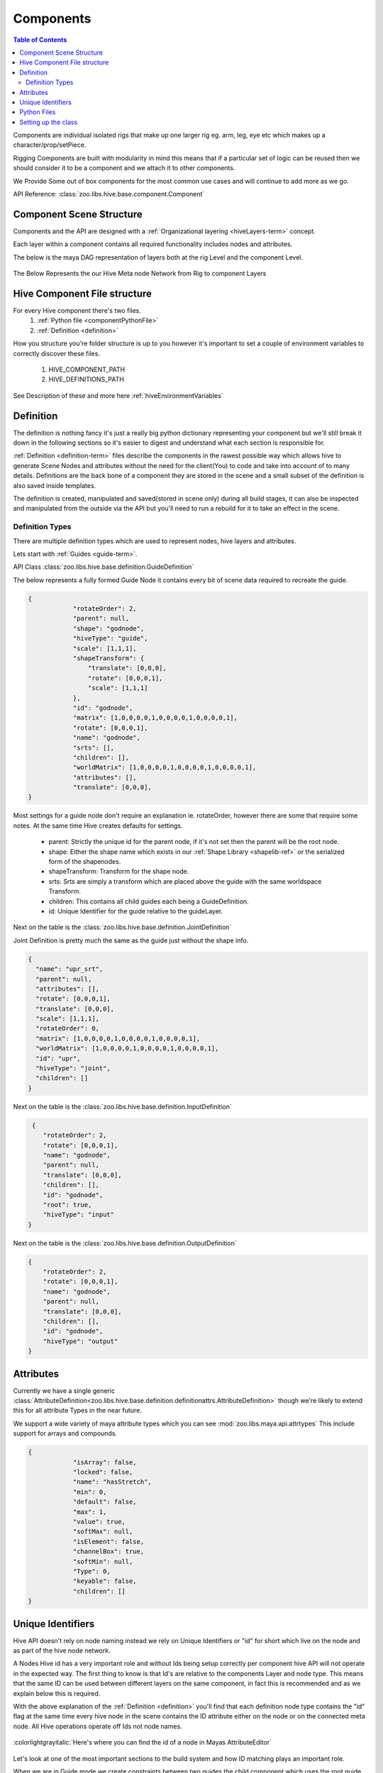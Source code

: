 .. _component-reference:

Components
####################################################

.. contents:: Table of Contents
   :local:
   :depth: 2

Components are individual isolated rigs that make up one larger rig eg. arm, leg, eye etc which makes
up a character/prop/setPiece.

Rigging Components are built with modularity in mind this means that if a particular set of logic
can be reused then we should consider it to be a component and we attach it to other components.

We Provide Some out of box components for the most common use cases and will continue to add more
as we go.


API Reference: :class:`zoo.libs.hive.base.component.Component`

Component Scene Structure
********************************

Components and the API are designed with a :ref:`Organizational layering <hiveLayers-term>` concept.

Each layer within a component contains all required functionality includes nodes and attributes.

The below is the maya DAG representation of layers both at the rig Level and the component Level.

.. figure:: resources/hivelayers.png
    :align: center
    :alt: alternate text
    :figclass: align-center


The Below Represents the our Hive Meta node Network from Rig to component Layers

.. figure:: resources/hivelayersmeta.png
    :align: center
    :alt: alternate text
    :figclass: align-center

Hive Component File structure
*****************************

For every Hive component there's two files.
    #. :ref:`Python file <componentPythonFile>`
    #. :ref:`Definition <definition>`

How you structure you're folder structure is up to you however it's important to set
a couple of environment variables to correctly discover these files.

    #. HIVE_COMPONENT_PATH
    #. HIVE_DEFINITIONS_PATH

See Description of these and more here :ref:`hiveEnvironmentVariables`

.. _definition:

Definition
****************

The definition is nothing fancy it's just a really big python dictionary representing your component but we'll
still break it down in the following sections so it's easier to digest and understand what each section
is responsible for.

:ref:`Definition <definition-term>` files describe the components in the rawest possible way which allows
hive to generate Scene Nodes and attributes without the need for the client(You) to code and take into
account of to many details. Definitions are the back bone of a component they are stored in the scene and
a small subset of the definition is also saved inside templates.

The definition is created, manipulated and saved(stored in scene only) during all build stages, it can
also be inspected and manipulated from the outside via the API but you'll need to run a rebuild for it
to take an effect in the scene.


Definition Types
================

There are multiple definition types which are used to represent nodes, hive layers and attributes.

Lets start with :ref:`Guides <guide-term>`.

API Class :class:`zoo.libs.hive.base.definition.GuideDefinition`

The below represents a fully formed Guide Node it contains every bit of scene data required to recreate
the guide.

.. code-block:: json

    {
                "rotateOrder": 2,
                "parent": null,
                "shape": "godnode",
                "hiveType": "guide",
                "scale": [1,1,1],
                "shapeTransform": {
                    "translate": [0,0,0],
                    "rotate": [0,0,0,1],
                    "scale": [1,1,1]
                },
                "id": "godnode",
                "matrix": [1,0,0,0,0,1,0,0,0,0,1,0,0,0,0,1],
                "rotate": [0,0,0,1],
                "name": "godnode",
                "srts": [],
                "children": [],
                "worldMatrix": [1,0,0,0,0,1,0,0,0,0,1,0,0,0,0,1],
                "attributes": [],
                "translate": [0,0,0],
    }

Most settings for a guide node don't require an explanation ie. rotateOrder, however there are some
that require some notes. At the same time Hive creates defaults for settings.

 * parent: Strictly the unique id for the parent node, if it's not set then the parent will be the root node.
 * shape: Either the shape name which exists in our :ref:`Shape Library <shapelib-ref>` or the serialized form of the shapenodes.
 * shapeTransform: Transform for the shape node.
 * srts: Srts are simply a transform which are placed above the guide with the same worldspace Transform.
 * children: This contains all child guides each being a GuideDefinition.
 * id: Unique Identifier for the guide relative to the guideLayer.

Next on the table is the :class:`zoo.libs.hive.base.definition.JointDefinition`

Joint Definition is pretty much the same as the guide just without the shape info.

.. code-block:: json

    {
      "name": "upr_srt",
      "parent": null,
      "attributes": [],
      "rotate": [0,0,0,1],
      "translate": [0,0,0],
      "scale": [1,1,1],
      "rotateOrder": 0,
      "matrix": [1,0,0,0,0,1,0,0,0,0,1,0,0,0,0,1],
      "worldMatrix": [1,0,0,0,0,1,0,0,0,0,1,0,0,0,0,1],
      "id": "upr",
      "hiveType": "joint",
      "children": []
    }

.. _inputDefinition:

Next on the table is the :class:`zoo.libs.hive.base.definition.InputDefinition`

.. code-block:: json

     {
        "rotateOrder": 2,
        "rotate": [0,0,0,1],
        "name": "godnode",
        "parent": null,
        "translate": [0,0,0],
        "children": [],
        "id": "godnode",
        "root": true,
        "hiveType": "input"
    }

Next on the table is the :class:`zoo.libs.hive.base.definition.OutputDefinition`

.. code-block:: json

    {
        "rotateOrder": 2,
        "rotate": [0,0,0,1],
        "name": "godnode",
        "parent": null,
        "translate": [0,0,0],
        "children": [],
        "id": "godnode",
        "hiveType": "output"
    }

Attributes
**********
Currently we have a single generic :class:`AttributeDefinition<zoo.libs.hive.base.definition.definitionattrs.AttributeDefinition>`
though we're likely to extend this for all attribute Types in the near future.

We support a wide variety of maya attribute types which you can see :mod:`zoo.libs.maya.api.attrtypes`
This include support for arrays and compounds.

.. code-block:: json

    {
                "isArray": false,
                "locked": false,
                "name": "hasStretch",
                "min": 0,
                "default": false,
                "max": 1,
                "value": true,
                "softMax": null,
                "isElement": false,
                "channelBox": true,
                "softMin": null,
                "Type": 0,
                "keyable": false,
                "children": []
    }


Unique Identifiers
******************
Hive API doesn't rely on node naming instead we rely on Unique Identifiers or "id" for short which live on the node
and as part of the hive node network.

A Nodes Hive id has a very important role and without Ids being setup correctly per component hive API will not
operate in the expected way. The first thing to know is that Id's are relative to the components Layer and node type.
This means that the same ID can be used between different layers on the same component, in fact this is recommended and
as we explain below this is required.

With the above explanation of the :ref:`Definition <definition>` you'll find that each definition node type contains the
"id" flag at the same time every hive node in the scene contains the ID attribute either on the node or on the connected
meta node. All Hive operations operate off Ids not node names.

.. figure:: resources/hiveid_attreditor.png
    :align: center
    :alt: alternate text
    :figclass: align-center

    :colorlightgrayitalic:`Here's where you can find the id of a node in Mayas AttributeEditor`

Let's look at one of the most important sections to the build system and how ID matching plays an important role.

When we are in Guide mode we create constraints between two guides the child component which uses the root guide
and the parent component which uses the exact chosen guide. However when we switch to the skeleton or deform mode
these constraints need to be recreated so our rig controls get constrained correctly and our bind skeleton
has the correct parent joint.

Between mode switching hive serializes these user constraints using the ids and maps them
to the Input and Output Layer transforms which have the same ID as the guides once mapped these constraints are
recreated constraining the input and output transforms ultimately driving the child component.

Lets look at how the Dag Nodes map to Ids::

    |- arm_hrc
        |- guideLayer_hrc
            |- rootGuide_srt
                |- rootGuide  # id: root
                    |- upr_guide_srt
                        |- upr_guide  # id: upr
        |- inputLayer_hrc
            |- upr_in     # id: upr  , marked as the primary root input in the definition
        |- outputLayer_hrc
            |- upr_out    # id: upr
        |- deformLayer_hrc
            |- upr_srt    # id: upr

As you can see above we have matching Ids for nodes where the guide needs to match between I/O layers, deform and guide.
But you'll also note that the root Guide has no I/O node, this is because the root guide is only for manipulating
a group of guides during user interaction but won't exist in other layers. It's also important to note that the
:ref:`InputDefinition <inputDefinition>` node contains  key "root: true" marking that node to be used for constraining
when the component is the child.

Lets take a look at how you can use Ids to query the component

.. _componentPythonFile:

Python Files
************
Pretty straight forward but these have a single class which inherits from the base component class or other
components.

Their job is to build the component and its' contents. We can use the :ref:`Definition <definition>` to
cut down how much code we need to write when were build static component data.


When designing your component you can use hive to prototype your component before serializing
out the generated definition to a file, currently we are restricted to certain nodes and we don't
serialize the rig DG network itself so it's still necessary to create the component class.

An Example of prototyping a component with the api before serializing and saving the
definition file.

.. code-block:: python

    from zoo.libs.hive import api
    from zoo.libs.utils import filesystem
    # rig instance
    myRig = api.Rig()
    # Creates the metanode and root for the rig
    myRig.startSession("rigName")
    # empty component for prototyping, replace with yours if you have one
    custom = rig.createComponent("empty", "custom", "M")
    # create the guideLayer
    guideLayer = custom.getOrCreateLayer(api.constants.GUIDE_LAYER_TYPE)
    # build a guide and attach it to the layer
    customGuide = guideLayer.createGuide(**{"id": "customId", "name": "jaw",
                    "shape": "circle", "translation": (0.0,0.0,0.0),
                    "rotation": (0.0,0.0,0.0), "rotationOrder": 0,
                    "shapeTransform":{"translation": (0.0,0.0,0.0),
                    "rotation": (0.0,0.0,0.0,1.0),
                    "rotationOrder": 0, "scale": (1.0,1.0,1.0)}}
    )

    # Lets add guide settings
    # Hive does this on dedicated nodes for guides only one node is needed and will
    # ever be created by hive no matter how many you create via the api, at build time
    # of the* guides all settings are merged into one node.
    settingNode = guideLayer.createSettingsNode(name="Guide_Settings")
    settingNode.addAttribute("MyAttribute", api.attrtypes.kMFnNumericFloat,
                                      value=0.0, default0.0)
    # ok so we have done what we want so now we need to create the serialized form of the
    # guides
    definition = jaw.serializeFromScene()
    # lets save it to a location so it can be referenced when we create the component class.
    file.saveJson(definition, "somefile.definition")

    # You can also pprint to definition
    definition.pprint()

The Above definition generates the below

.. code-block:: json

    {
        "guideLayer": {
          "dag": [
            {
              "name": "root",
              "shape": "...",
              "id": "root",
              "children": [
                {
                  "name": "customId",
                  "shape": "...",
                  "id": "customId",
                  "children": [],
                  "color": [],
                  "parent": "root",
                  "hiveType": "guide",
                  "translate": [0,0,0],
                  "rotate": [0,0,0,1],
                  "scale": [1,1,1],
                  "shapeTransform": {
                    "translate": [0,0,0],
                    "rotate": [0,0,0,1],
                    "scale": [1,1,1]
                  },
                  "srts": [],
                  "type": "transform",
                  "rotateOrder": 0,
                  "matrix": [1,0,0,0,0,1,0,0,0,0,1,0,0,0,0,1],
                  "worldMatrix": [1,0,0,0,0,1,0,0,0,0,1,0,0,0,0,1],
                  "pivotShape": "sphere",
                  "pivotColor": [1,1,0]
                }
              ],
              "color": [],
              "parent": null,
              "hiveType": "guide",
              "translate": [0,0,0],
              "rotate": [0,0,0,1],
              "scale": [1,1,1],
              "shapeTransform": {
                  "translate": [0,0,0],
                  "rotate": [0,0,0,1],
                  "scale": [1,1,1]
              },
              "srts": [
                {
                  "name": "root_guide_srt",
                  "type": "transform",
                  "parent": "custom_M:HiveGuideLayer_hrc",
                  "translate": [0,0,0],
                  "rotate": [0,0,0,1],
                  "scale": [1,1,1],
                  "rotateOrder": 0,
                  "matrix": [1,0,0,0,0,1,0,0,0,0,1,0,0,0,0,1],
                  "worldMatrix": [1,0,0,0,0,1,0,0,0,0,1,0,0,0,0,1]
                }
              ],
              "type": "transform",
              "rotateOrder": 0,
              "matrix": [1,0,0,0,0,1,0,0,0,0,1,0,0,0,0,1],
              "worldMatrix": [1,0,0,0,0,1,0,0,0,0,1,0,0,0,0,1],
              "pivotShape": "cube",
              "pivotColor": [0.800000011920929,0,0]
            }
          ],
          "settings": [
            {
              "isDynamic": true,
              "children": [],
              "name": "MyAttribute",
              "channelBox": false,
              "keyable": false,
              "locked": false,
              "isArray": false,
              "default": 0,
              "Type": 5,
              "value": 0,
              "isElement": false,
              "isChild": false
            }

          ],

        "inputLayer": {
          "settings": [],
          "dag": []
        },
        "name": "custom",
        "outputLayer": {
          "settings": [],
          "dag": []
        },
        "rigLayer": {
          "dag": [],
          "settings": {}
        },
        "side": "M",
        "type": "myComponent",
        "version": "1.0.0",
        "definitionVersion": "2.0",
        "deformLayer": {
          "settings": [],
          "dag": []
        },
        "parent": "",
        "connections": {},
        "path": "zoo\\libs\\hive\\library\\components\\myComponent.py"
    }

That's just one way of creating the definition while you are prototyping, one more method
is to create the json file by hand which can be faster if its a small component but larger
components will become quite unmanageable without the api.
Do we have other methods to create from the api? YES!
The Definition object gives you everything you need to create it.

Example of doing the same as above

.. code-block:: python

        from zoo.libs.hive import api
        from zoo.libs.utils import filesystem
        # rig instance
        myRig = api.Rig()
        # Creates the metanode and root for the rig
        myRig.startSession("rigName")
        # empty component for prototyping, replace with yours if you have one
        custom = myRig.createComponent("empty", "custom", "M")
        # create the guideLayer
        guideLayer = custom.definition.guideLayer
        # build a guide and attach it to the layer
        customGuide = guideLayer.createGuide(**{"id": "customId", "name": "jaw",
                        "shape": "circle", "translation": (0.0,0.0,0.0),
                        "rotation": (0.0,0.0,0.0), "rotationOrder": 0,
                        "shapeTransform":{"translation": (0.0,0.0,0.0),
                        "rotation": (0.0,0.0,0.0,1.0),
                        "rotationOrder": 0, "scale": (1.0,1.0,1.0)}, "parent": "root"}
        )

        # Lets add guide settings
        # Hive does this on dedicated nodes for guides only one node is needed and will
        # ever be created by hive no matter how many you create via the api, at build time
        # of the* guides all settings are merged into one node.
        setting= api.AttributeDefinition(name="MyAttribute", Type=api.attrtypes.kMFnNumericFloat,
                                              value=0.0, default=0.0)
        guideLayer.addGuideSetting(setting)
        myRig.buildGuides()
        # ok so we have done what we want so now we need to create the serialized form of the
        # guides

        definition = custom.serializeFromScene()
        definition["type"] = "myComponent"
        definition["path"] = "*/myComponent.definition" # change this to the appropriate path
        # lets save it to a location so it can be referenced when we create the component class.
        filesystem.saveJson(definition, "somefile.definition")
        # You can also pprint to definition
        definition.pprint()
        # or better yet save it through hive
        api.Configuration().componentRegistry().saveComponentDefinition(newDef)



Setting up the class
********************

We'll continue on from the above example by creating to most simplest component

.. code-block:: python

    from zoo.libs.hive import api
    from zoo.libs.maya import zapi


    class MyComponent(api.Component):
        creator = "David Sparrow"
        # note this is linked to the definition 'type' key
        definitionName = "myComponent"
        icon = "componentFK"

        def setupInputs(self):
            """We could create inputs directly in the definition file, avoiding the below code
            but to demo creating inputs in the case where dynamically generated nodes need to be done we'll
            create it.
            """
            definition = self.definition
            inputLayerDef = definition.inputLayer  # type: api.InputLayerDefinition
            guideDef = definition.guideLayer.customId  # type: api.GuideDefinition
            inputLayerDef.createInput(id=guideDef.id,
                                      name=self.namingConfiguration().createInputName(guideDef.id),
                                      rotateOrder=guideDef.get("rotateOrder", zapi.kRotateOrder_XYZ),
                                      translate=guideDef.translate,
                                      rotate=guideDef.rotate)  # we ignore scale from the guide.

            super(MyComponent, self).setupInputs()

        def setupDeformLayer(self, parentJoint):
            """Create all deformation joints in the definition as hive we do the scene translation for us.

            :param parentJoint: The parent components joint or the current deformLayer.
            :type parentJoint: :class:`api.Joint`
            """
            # build skin joints if any
            definition = self.definition
            deformLayerDef = definition.deformLayer  # type: api.DeformlayerDefinition
            guideLayerDef = definition.guideLayer  # type: api.GuideLayerDefinition
            guideDef = guideLayerDef.customId  # type: api.GuideDefinition
            deformLayerDef.createJoint(name=self.namingConfiguration().createRigSrtName(guideDef.id),
                                       id=guideDef.id,
                                       rotateOrder=guideDef.get("rotateOrder", zapi.kRotateOrder_XYZ),
                                       translate=guideDef.get("translate", (0, 0, 0)),
                                       rotate=guideDef.get("rotate", (0, 0, 0, 1))
                                       )
            super(MyComponent, self).setupDeformLayer(parentJoint=parentJoint)

        def setupOutputs(self, parentNode):
            """We could create outputs directly in the definition file, avoiding the below code
            but to demo creating outputs in the case where dynamically generated nodes need to be done we'll
            create it.

            :param parentNode: The parent components joint or the current deformLayer.
            :type parentNode: :class:`api.Joint`
            """
            definition = self.definition  # type: api.ComponentDefinition
            outputLayerDef = definition.outputLayer  # type: api.OutputLayerDefinition
            guideDef = definition.guideLayer.customId  # type: api.GuideDefinition
            outputLayerDef.createOutput(id=guideDef.id,
                                        name=self.namingConfiguration().createInputName(guideDef.id),
                                        rotateOrder=guideDef.get("rotateOrder", zapi.kRotateOrder_XYZ),
                                        translate=guideDef.translate,
                                        rotate=guideDef.rotate)  # we ignore scale from the guide.

            super(MyComponent, self).setupOutputs(parentNode)

        def setupRig(self, parentNode):
            """Setup rig is responsible for create all scene nodes. Hive currently doesn't auto mate any node
            creation but will create all settings in the definition.

            :param parentNode: The parent components joint or the current deformLayer.
            :type parentNode: :class:`api.Joint`
            """
            guideLayerDef = self.definition.guideLayer
            guide = guideLayerDef.guide("customId")
            rigLayer = self.rigLayer()
            inputLayer = self.inputLayer()
            guide.selectionChildHighlighting = self.configuration.selectionChildHighlighting
            rigLayer.createControl(**guide)
            srt = rigLayer.createSrtBuffer(guide.id, self.namingConfiguration().createRigSrtName(guide.id))
            # bind the input node to the controls srt
            inputNode = inputLayer.inputNode(guide.id)
            inputNode.attribute("worldMatrix")[0].connect(srt.offsetParentMatrix)

        def postSetupRig(self, parentNode):
            """ Post setup rig is used to create bindings between the rig and deform/IO nodes.

            :param parentNode: The parent components joint or the current deformLayer.
            :type parentNode: :class:`api.Joint`
            """

            rigLayer = self.rigLayer()
            control = rigLayer.control("customId")
            const = api.buildConstraint(self.outputLayer().outputNode("customId"),
                                        {"targets": ((control.fullPathName(partialName=True,
                                                                           includeNamespace=False), control),)},
                                        constraintType="matrix")
            rigLayer.addExtraNodes(const.utilityNodes())
            jnt = self.deformLayer().joint("customId")
            # bind the skeleton joint
            const = api.buildConstraint(jnt,
                                        {"targets": ((control.fullPathName(partialName=True,
                                                                           includeNamespace=False), control),)},
                                        constraintType="parent")
            rigLayer.addExtraNodes(const.utilityNodes())
            const = api.buildConstraint(jnt,
                                        {"targets": ((control.fullPathName(partialName=True,
                                                                           includeNamespace=False), control),)},
                                        constraintType="scale")
            rigLayer.addExtraNodes(const.utilityNodes())

            super(MyComponent, self).postSetupRig(parentNode)

